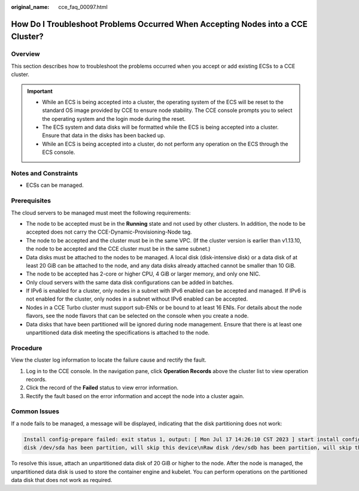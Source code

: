 :original_name: cce_faq_00097.html

.. _cce_faq_00097:

How Do I Troubleshoot Problems Occurred When Accepting Nodes into a CCE Cluster?
================================================================================

Overview
--------

This section describes how to troubleshoot the problems occurred when you accept or add existing ECSs to a CCE cluster.

.. important::

   -  While an ECS is being accepted into a cluster, the operating system of the ECS will be reset to the standard OS image provided by CCE to ensure node stability. The CCE console prompts you to select the operating system and the login mode during the reset.
   -  The ECS system and data disks will be formatted while the ECS is being accepted into a cluster. Ensure that data in the disks has been backed up.
   -  While an ECS is being accepted into a cluster, do not perform any operation on the ECS through the ECS console.

Notes and Constraints
---------------------

-  ECSs can be managed.

Prerequisites
-------------

The cloud servers to be managed must meet the following requirements:

-  The node to be accepted must be in the **Running** state and not used by other clusters. In addition, the node to be accepted does not carry the CCE-Dynamic-Provisioning-Node tag.
-  The node to be accepted and the cluster must be in the same VPC. (If the cluster version is earlier than v1.13.10, the node to be accepted and the CCE cluster must be in the same subnet.)
-  Data disks must be attached to the nodes to be managed. A local disk (disk-intensive disk) or a data disk of at least 20 GiB can be attached to the node, and any data disks already attached cannot be smaller than 10 GiB.
-  The node to be accepted has 2-core or higher CPU, 4 GiB or larger memory, and only one NIC.
-  Only cloud servers with the same data disk configurations can be added in batches.
-  If IPv6 is enabled for a cluster, only nodes in a subnet with IPv6 enabled can be accepted and managed. If IPv6 is not enabled for the cluster, only nodes in a subnet without IPv6 enabled can be accepted.
-  Nodes in a CCE Turbo cluster must support sub-ENIs or be bound to at least 16 ENIs. For details about the node flavors, see the node flavors that can be selected on the console when you create a node.
-  Data disks that have been partitioned will be ignored during node management. Ensure that there is at least one unpartitioned data disk meeting the specifications is attached to the node.

Procedure
---------

View the cluster log information to locate the failure cause and rectify the fault.

#. Log in to the CCE console. In the navigation pane, click **Operation Records** above the cluster list to view operation records.
#. Click the record of the **Failed** status to view error information.
#. Rectify the fault based on the error information and accept the node into a cluster again.

Common Issues
-------------

If a node fails to be managed, a message will be displayed, indicating that the disk partitioning does not work:

.. code-block::

   Install config-prepare failed: exit status 1, output: [ Mon Jul 17 14:26:10 CST 2023 ] start install config-prepare\nNAME MAJ:MIN RM SIZE RO TYPE MOUNTPOINT\nsda 8:0 0 40G 0 disk \n└─sda1 8:1 0 40G 0 part /\nsdb 8:16 0 100G 0 disk \n└─sdb1 8:17 0 100G 0 part
   disk /dev/sda has been partition, will skip this device\nRaw disk /dev/sdb has been partition, will skip this device\nwarning: selector can not match any evs volume

To resolve this issue, attach an unpartitioned data disk of 20 GiB or higher to the node. After the node is managed, the unpartitioned data disk is used to store the container engine and kubelet. You can perform operations on the partitioned data disk that does not work as required.
